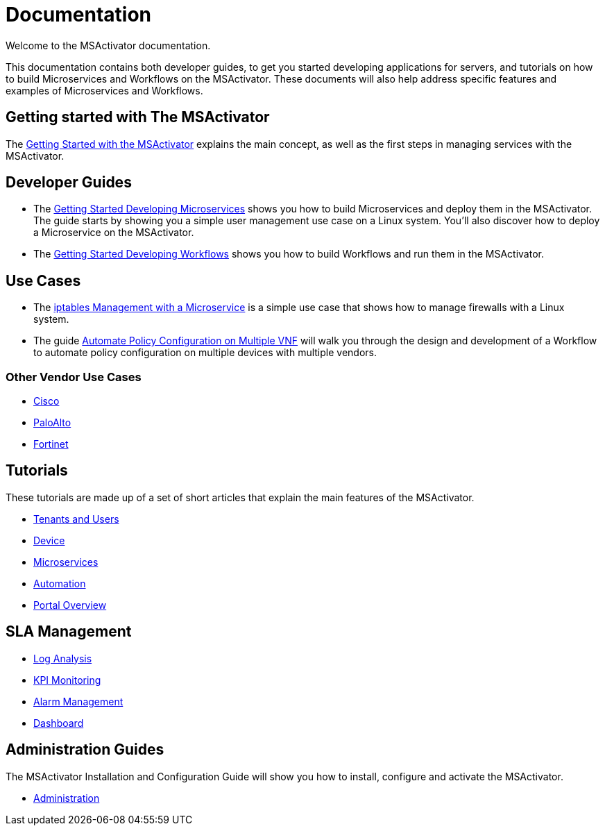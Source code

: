 = Documentation
:imagesdir: ./resources/
ifdef::env-github,env-browser[:outfilesuffix: .adoc]

Welcome to the MSActivator documentation.

This documentation contains both developer guides, to get you started developing applications for servers, and tutorials on how to build Microservices and Workflows on the MSActivator. These documents will also help address specific features and examples of Microservices and Workflows.

== Getting started with The MSActivator
The link:Getting_Started/getting-started-with-the-msactivator{outfilesuffix}[Getting Started with the MSActivator] explains the main concept, as well as the first steps in managing services with the MSActivator.

== Developer Guides
- The link:Configuration/Microservices/getting-started-developing-microservices{outfilesuffix}[Getting Started Developing Microservices] shows you how to build Microservices and deploy them in the MSActivator. 
The guide starts by showing you a simple user management use case on a Linux system. You'll also discover how to deploy a Microservice on the MSActivator.

- The link:Automation/getting-started-developing-workflows{outfilesuffix}[Getting Started Developing Workflows] shows you how to build Workflows and run them in the MSActivator.

== Use Cases
- The link:Use_Cases/Vendor_Use_Cases/Linux/iptables-management-with-a-microservice{outfilesuffix}[iptables Management with a Microservice] is a simple use case that shows how to manage firewalls with a Linux system.
- The guide link:Use_Cases/automate-policy-configuration-on-multiple-vnf{outfilesuffix}[Automate Policy Configuration on Multiple VNF] will walk you through the design and development of a Workflow to automate policy configuration on multiple devices with multiple vendors.

=== Other Vendor Use Cases
- link:Use_Cases/Vendor_Use_Cases/Cisco/interfaces-management-on-cisco-ios{outfilesuffix}[Cisco]
- link:Use_Cases/Vendor_Use_Cases/PaloAlto/order-stack-management-on-paloalto{outfilesuffix}[PaloAlto]
- link:Use_Cases/Vendor_Use_Cases/Fortinet/managed-security-on-fortigate-firewall{outfilesuffix}[Fortinet]


== Tutorials
These tutorials are made up of a set of short articles that explain the main features of the MSActivator.

- link:Getting_Started/tenants-and-users{outfilesuffix}[Tenants and Users]
- link:Managed_Devices_and_Entities/device-overview{outfilesuffix}[Device]
- link:Configuration/Microservices/microservices{outfilesuffix}[Microservices]
- link:Automation/getting-started-developing-workflows{outfilesuffix}[Automation]
- link:Getting_Started/portal-overview{outfilesuffix}[Portal Overview]


== SLA Management
- link:Assurance/log-analysis{outfilesuffix}[Log Analysis]
- link:Assurance/monitoring-profile{outfilesuffix}[KPI Monitoring]
- link:Assurance/alarm-management{outfilesuffix}[Alarm Management]
- link:Assurance/dashboard{outfilesuffix}[Dashboard]


== Administration Guides
The MSActivator Installation and Configuration Guide will show you how to install, configure and activate the MSActivator.

- link:Administration/user-administration{outfilesuffix}[Administration]

